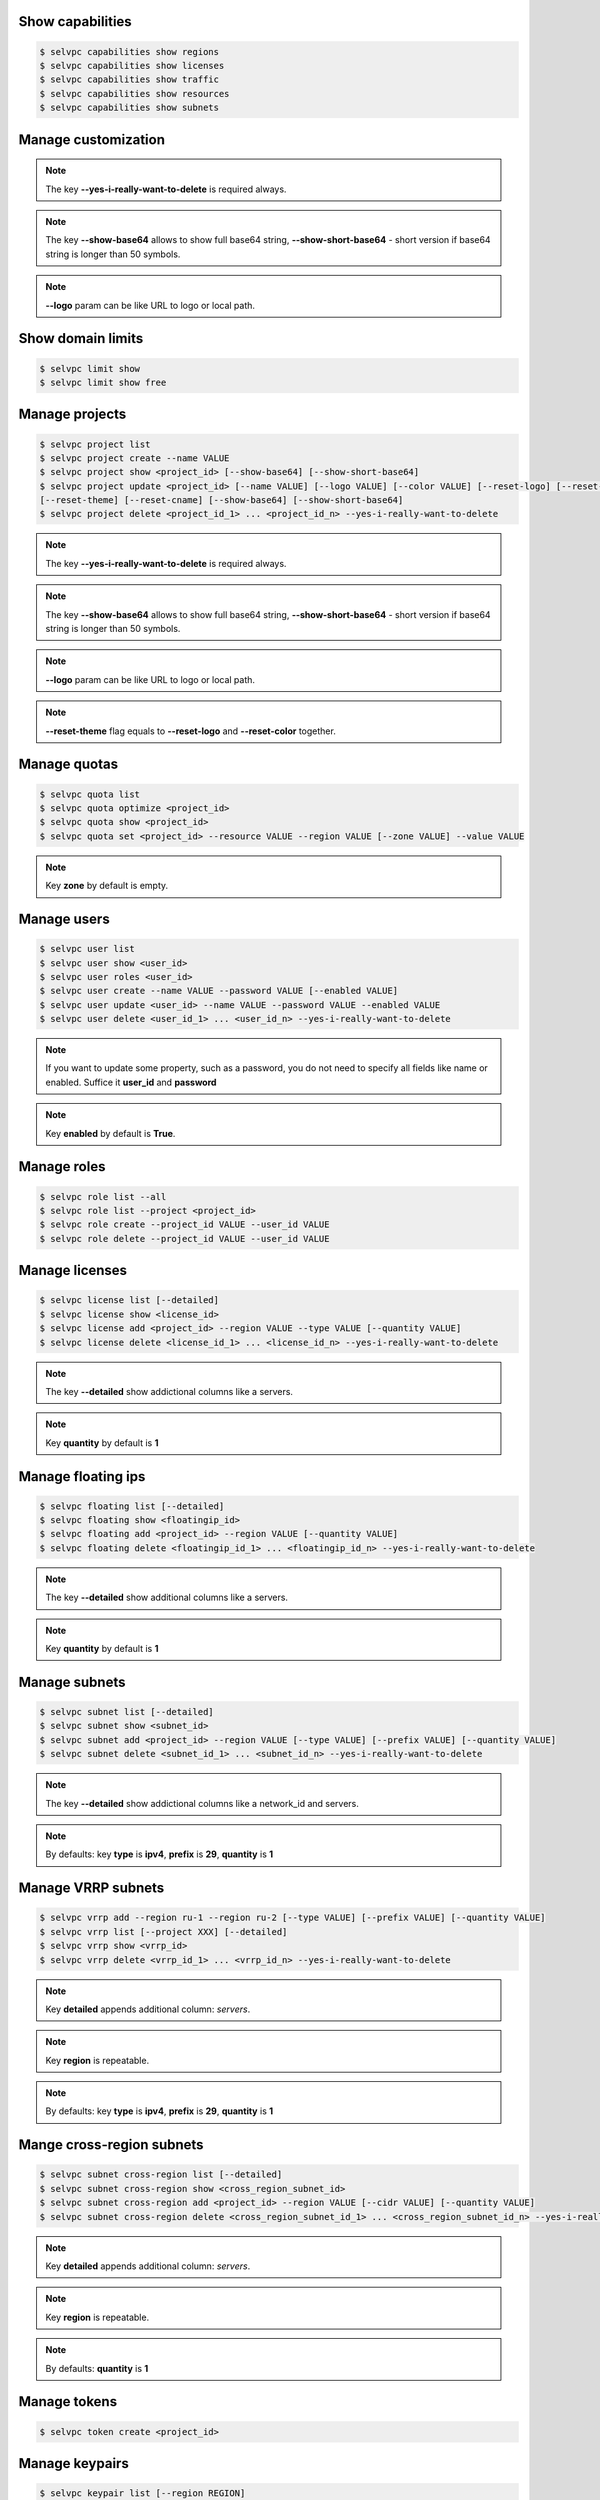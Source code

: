 Show capabilities
~~~~~~~~~~~~~~~~~
.. code-block:: console

   $ selvpc capabilities show regions
   $ selvpc capabilities show licenses
   $ selvpc capabilities show traffic
   $ selvpc capabilities show resources
   $ selvpc capabilities show subnets

Manage customization
~~~~~~~~~~~~~~~~~~~~
.. code-block:: console
   $ selvpc customization update [--logo VALUE] [--color COLOR]
   $ selvpc customization show [--show-base64] [--show-short-base64]
   $ selvpc customization delete --yes-i-really-want-to-delete

.. note::
   The key **--yes-i-really-want-to-delete** is required always.

.. note::
   The key **--show-base64** allows to show full base64 string,
   **--show-short-base64** - short version if base64 string is longer than 50 symbols.

.. note::
   **--logo** param can be like URL to logo or local path.


Show domain limits
~~~~~~~~~~~~~~~~~~
.. code-block:: console

   $ selvpc limit show
   $ selvpc limit show free

Manage projects
~~~~~~~~~~~~~~~
.. code-block:: console

   $ selvpc project list
   $ selvpc project create --name VALUE
   $ selvpc project show <project_id> [--show-base64] [--show-short-base64]
   $ selvpc project update <project_id> [--name VALUE] [--logo VALUE] [--color VALUE] [--reset-logo] [--reset-color]
   [--reset-theme] [--reset-cname] [--show-base64] [--show-short-base64]
   $ selvpc project delete <project_id_1> ... <project_id_n> --yes-i-really-want-to-delete

.. note::
   The key **--yes-i-really-want-to-delete** is required always.

.. note::
   The key **--show-base64** allows to show full base64 string,
   **--show-short-base64** - short version if base64 string is longer than 50 symbols.

.. note::
   **--logo** param can be like URL to logo or local path.

.. note::
   **--reset-theme** flag equals to **--reset-logo** and **--reset-color** together.

Manage quotas
~~~~~~~~~~~~~
.. code-block:: console

   $ selvpc quota list
   $ selvpc quota optimize <project_id>
   $ selvpc quota show <project_id>
   $ selvpc quota set <project_id> --resource VALUE --region VALUE [--zone VALUE] --value VALUE

.. note::
   Key **zone** by default is empty.

Manage users
~~~~~~~~~~~~
.. code-block:: console

   $ selvpc user list
   $ selvpc user show <user_id>
   $ selvpc user roles <user_id>
   $ selvpc user create --name VALUE --password VALUE [--enabled VALUE]
   $ selvpc user update <user_id> --name VALUE --password VALUE --enabled VALUE
   $ selvpc user delete <user_id_1> ... <user_id_n> --yes-i-really-want-to-delete

.. note::
   If you want to update some property, such as a password, you do not need to specify all fields like name or enabled. Suffice it **user_id** and **password**

.. note::
   Key **enabled** by default is **True**.

Manage roles
~~~~~~~~~~~~
.. code-block:: console

   $ selvpc role list --all
   $ selvpc role list --project <project_id>
   $ selvpc role create --project_id VALUE --user_id VALUE
   $ selvpc role delete --project_id VALUE --user_id VALUE

Manage licenses
~~~~~~~~~~~~~~~
.. code-block:: console

   $ selvpc license list [--detailed]
   $ selvpc license show <license_id>
   $ selvpc license add <project_id> --region VALUE --type VALUE [--quantity VALUE]
   $ selvpc license delete <license_id_1> ... <license_id_n> --yes-i-really-want-to-delete

.. note::
   The key **--detailed** show addictional columns like a servers.

.. note::
   Key **quantity** by default is **1**

Manage floating ips
~~~~~~~~~~~~~~~~~~~
.. code-block:: console

   $ selvpc floating list [--detailed]
   $ selvpc floating show <floatingip_id>
   $ selvpc floating add <project_id> --region VALUE [--quantity VALUE]
   $ selvpc floating delete <floatingip_id_1> ... <floatingip_id_n> --yes-i-really-want-to-delete

.. note::
   The key **--detailed** show additional columns like a servers.

.. note::
   Key **quantity** by default is **1**

Manage subnets
~~~~~~~~~~~~~~
.. code-block:: console

   $ selvpc subnet list [--detailed]
   $ selvpc subnet show <subnet_id>
   $ selvpc subnet add <project_id> --region VALUE [--type VALUE] [--prefix VALUE] [--quantity VALUE]
   $ selvpc subnet delete <subnet_id_1> ... <subnet_id_n> --yes-i-really-want-to-delete

.. note::
   The key **--detailed** show addictional columns like a network_id and servers.

.. note::
   By defaults: key **type** is **ipv4**, **prefix** is **29**, **quantity** is **1**

Manage VRRP subnets
~~~~~~~~~~~~~~~~~~~
.. code-block:: console

   $ selvpc vrrp add --region ru-1 --region ru-2 [--type VALUE] [--prefix VALUE] [--quantity VALUE]
   $ selvpc vrrp list [--project XXX] [--detailed]
   $ selvpc vrrp show <vrrp_id>
   $ selvpc vrrp delete <vrrp_id_1> ... <vrrp_id_n> --yes-i-really-want-to-delete

.. note::
   Key **detailed** appends additional column: *servers*.

.. note::
   Key **region** is repeatable.

.. note::
   By defaults: key **type** is **ipv4**, **prefix** is **29**, **quantity** is **1**

Mange cross-region subnets
~~~~~~~~~~~~~~~~~~~~~~~~~~
.. code-block:: console

    $ selvpc subnet cross-region list [--detailed]
    $ selvpc subnet cross-region show <cross_region_subnet_id>
    $ selvpc subnet cross-region add <project_id> --region VALUE [--cidr VALUE] [--quantity VALUE]
    $ selvpc subnet cross-region delete <cross_region_subnet_id_1> ... <cross_region_subnet_id_n> --yes-i-really-want-to-delete

.. note::
   Key **detailed** appends additional column: *servers*.

.. note::
   Key **region** is repeatable.

.. note::
   By defaults: **quantity** is **1**

Manage tokens
~~~~~~~~~~~~~
.. code-block:: console

   $ selvpc token create <project_id>


Manage keypairs
~~~~~~~~~~~~~~~
.. code-block:: console

   $ selvpc keypair list [--region REGION]
   $ selvpc keypair add --user USER_ID --name KEY_NAME --key PATH_TO_FILE / PLAIN_TEXT_KEY
   $ selvpc keypair delete <keypair_name_1> ... <keypair_name_n> --user USER_ID --yes-i-really-want-to-delete
